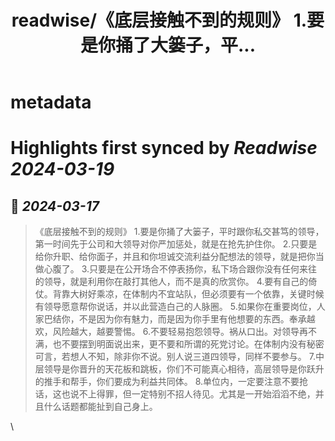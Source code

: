 :PROPERTIES:
:title: readwise/《底层接触不到的规则》 1.要是你捅了大篓子，平...
:END:


* metadata
:PROPERTIES:
:author: [[yanbojack on Twitter]]
:full-title: "《底层接触不到的规则》 1.要是你捅了大篓子，平..."
:category: [[tweets]]
:url: https://twitter.com/yanbojack/status/1769280118365798551
:image-url: https://pbs.twimg.com/profile_images/1566441302287593473/-PWs9wxL.jpg
:END:

* Highlights first synced by [[Readwise]] [[2024-03-19]]
** 📌 [[2024-03-17]]
#+BEGIN_QUOTE
《底层接触不到的规则》
1.要是你捅了大篓子，平时跟你私交甚笃的领导，第一时间先于公司和大领导对你严加惩处，就是在抢先护住你。
2.只要是给你升职、给你面子，并且和你坦诚交流利益分配想法的领导，就是把你当做心腹了。
3.只要是在公开场合不停表扬你，私下场合跟你没有任何来往的领导，就是利用你在敲打其他人，而不是真的欣赏你。
4.要有自己的倚仗。背靠大树好乘凉，在体制内不宜站队，但必须要有一个依靠，关键时候有领导愿意帮你说话，并以此营造白己的人脉圈。
5.如果你在重要岗位，人家巴结你，不是因为你有魅力，而是因为你手里有他想要的东西。奉承越欢，风险越大，越要警惕。
6.不要轻易抱怨领导。祸从口出。对领导再不满，也不要摆到明面说出来，更不要和所谓的死党讨论。在体制内没有秘密可言，若想人不知，除非你不说。别人说三道四领导，同样不要参与。
7.中层领导是你晋升的天花板和跳板，你们不可能真心相待，高层领导是你跃升的推手和帮手，你们要成为利益共同体。
8.单位内，一定要注意不要抢话，这也说不上得罪，但一定特别不招人待见。尤其是一开始滔滔不绝，并且什么话题都能扯到自己身上。 
#+END_QUOTE\